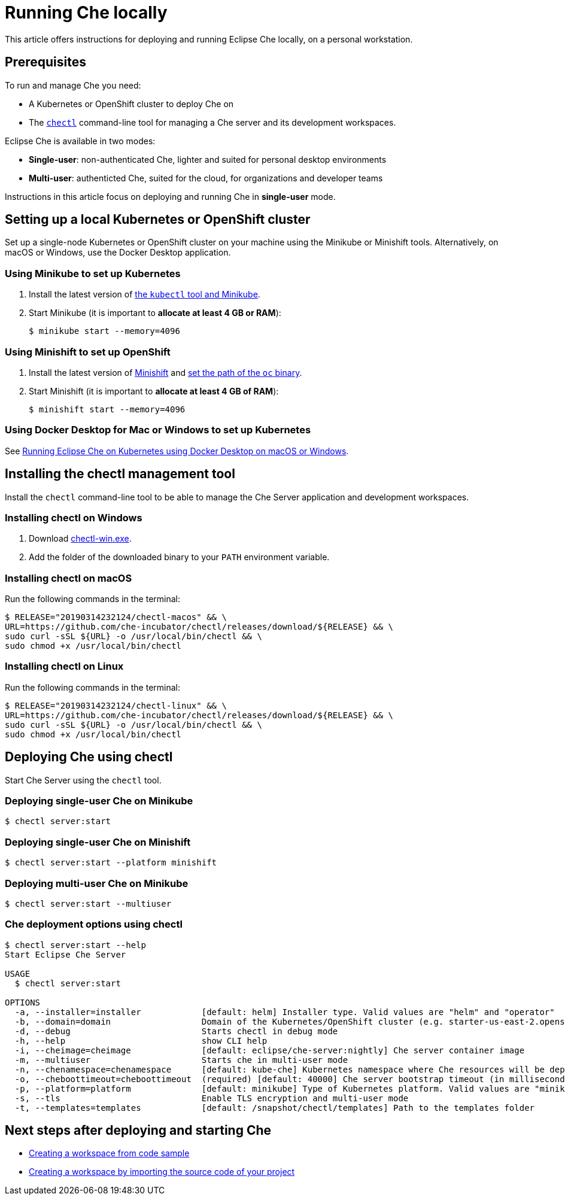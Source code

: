 [id="running-che-locally_{context}"]
= Running Che locally

This article offers instructions for deploying and running Eclipse Che locally, on a personal workstation.

[discrete]
== Prerequisites

To run and manage Che you need:

* A Kubernetes or OpenShift cluster to deploy Che on
* The link:https://github.com/che-incubator/chectl[`chectl`] command-line tool for managing a Che server and its development workspaces.

Eclipse Che is available in two modes:

* *Single-user*: non-authenticated Che, lighter and suited for personal desktop environments
* *Multi-user*: authenticted Che, suited for the cloud, for organizations and developer teams

// TODO: See link:single-multi-user.html[Single and Multi-User Che] to learn more.

Instructions in this article focus on deploying and running Che in *single-user* mode.

++++
<script id="asciicast-216201" src="https://asciinema.org/a/216201.js" async></script>
++++

== Setting up a local Kubernetes or OpenShift cluster

Set up a single-node Kubernetes or OpenShift cluster on your machine using the Minikube or Minishift tools. Alternatively, on macOS or Windows, use the Docker Desktop application.

=== Using Minikube to set up Kubernetes

. Install the latest version of link:https://kubernetes.io/docs/tasks/tools/install-minikube/[the `kubectl` tool and Minikube].

. Start Minikube (it is important to *allocate at least 4 GB or RAM*):
+
----
$ minikube start --memory=4096
----


=== Using Minishift to set up OpenShift

. Install the latest version of link:https://docs.okd.io/latest/minishift/getting-started/installing.html[Minishift] and link:https://docs.okd.io/latest/minishift/command-ref/minishift_oc-env.html[set the path of the `oc` binary].

. Start Minishift (it is important to *allocate at least 4 GB of RAM*):
+
----
$ minishift start --memory=4096
----

=== Using Docker Desktop for Mac or Windows to set up Kubernetes

See link:https://che.eclipse.org/running-eclipse-che-on-kubernetes-using-docker-desktop-for-mac-5d972ed511e1[Running Eclipse Che on Kubernetes using Docker Desktop on macOS or Windows].


== Installing the chectl management tool

Install the `chectl` command-line tool to be able to manage the Che Server application and development workspaces.

=== Installing chectl on Windows

. Download link:https://github.com/che-incubator/chectl/releases/download/20190314232124/chectl-win.exe[chectl-win.exe].

. Add the folder of the downloaded binary to your `PATH` environment variable.

=== Installing chectl on macOS

Run the following commands in the terminal:

----
$ RELEASE="20190314232124/chectl-macos" && \
URL=https://github.com/che-incubator/chectl/releases/download/${RELEASE} && \
sudo curl -sSL ${URL} -o /usr/local/bin/chectl && \
sudo chmod +x /usr/local/bin/chectl 
----

=== Installing chectl on Linux

Run the following commands in the terminal:

----
$ RELEASE="20190314232124/chectl-linux" && \
URL=https://github.com/che-incubator/chectl/releases/download/${RELEASE} && \
sudo curl -sSL ${URL} -o /usr/local/bin/chectl && \
sudo chmod +x /usr/local/bin/chectl 
----


== Deploying Che using chectl

Start Che Server using the `chectl` tool.

=== Deploying single-user Che on Minikube

----
$ chectl server:start
----

=== Deploying single-user Che on Minishift

----
$ chectl server:start --platform minishift
----

=== Deploying multi-user Che on Minikube

----
$ chectl server:start --multiuser
----

=== Che deployment options using chectl

[options="nowrap"]
----
$ chectl server:start --help
Start Eclipse Che Server

USAGE
  $ chectl server:start

OPTIONS
  -a, --installer=installer            [default: helm] Installer type. Valid values are "helm" and "operator"
  -b, --domain=domain                  Domain of the Kubernetes/OpenShift cluster (e.g. starter-us-east-2.openshiftapps.com or <local-ip>.nip.io)
  -d, --debug                          Starts chectl in debug mode
  -h, --help                           show CLI help
  -i, --cheimage=cheimage              [default: eclipse/che-server:nightly] Che server container image
  -m, --multiuser                      Starts che in multi-user mode
  -n, --chenamespace=chenamespace      [default: kube-che] Kubernetes namespace where Che resources will be deployed
  -o, --cheboottimeout=cheboottimeout  (required) [default: 40000] Che server bootstrap timeout (in milliseconds)
  -p, --platform=platform              [default: minikube] Type of Kubernetes platform. Valid values are "minikube", "minishift", "docker4mac", "ocp", "oso".
  -s, --tls                            Enable TLS encryption and multi-user mode
  -t, --templates=templates            [default: /snapshot/chectl/templates] Path to the templates folder
----


[discrete]
== Next steps after deploying and starting Che

* link:using-developer-environments-workspaces.html#creating-a-workspace-from-code-sample_using-developer-environments-workspaces[Creating a workspace from code sample]
* link:using-developer-environments-workspaces.html#creating-a-workspace-by-importing-source-code-of-your-project_using-developer-environments-workspaces[Creating a workspace by importing the source code of your project]
// TODO: * link:editing-commands-after-importing-a-project.html[Editing workspace commands] to build and run your project
